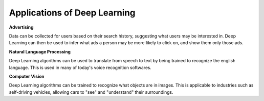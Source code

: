 *****************************
Applications of Deep Learning
*****************************

**Advertising**

Data can be collected for users based on their search history, suggesting what users may be interested in. Deep Learning can then be used to infer what ads a person may be more likely to click on, and show them only those ads. 

**Natural Language Processing**

Deep Learning algorithms can be used to translate from speech to text by being trained to recognize the english language. This is used in many of today's voice recognition softwares.

**Computer Vision**

Deep Learning algorithms can be trained to recognize what objects are in images. This is applicable to industries such as self-driving vehicles, allowing cars to "see" and "understand" their surroundings.
